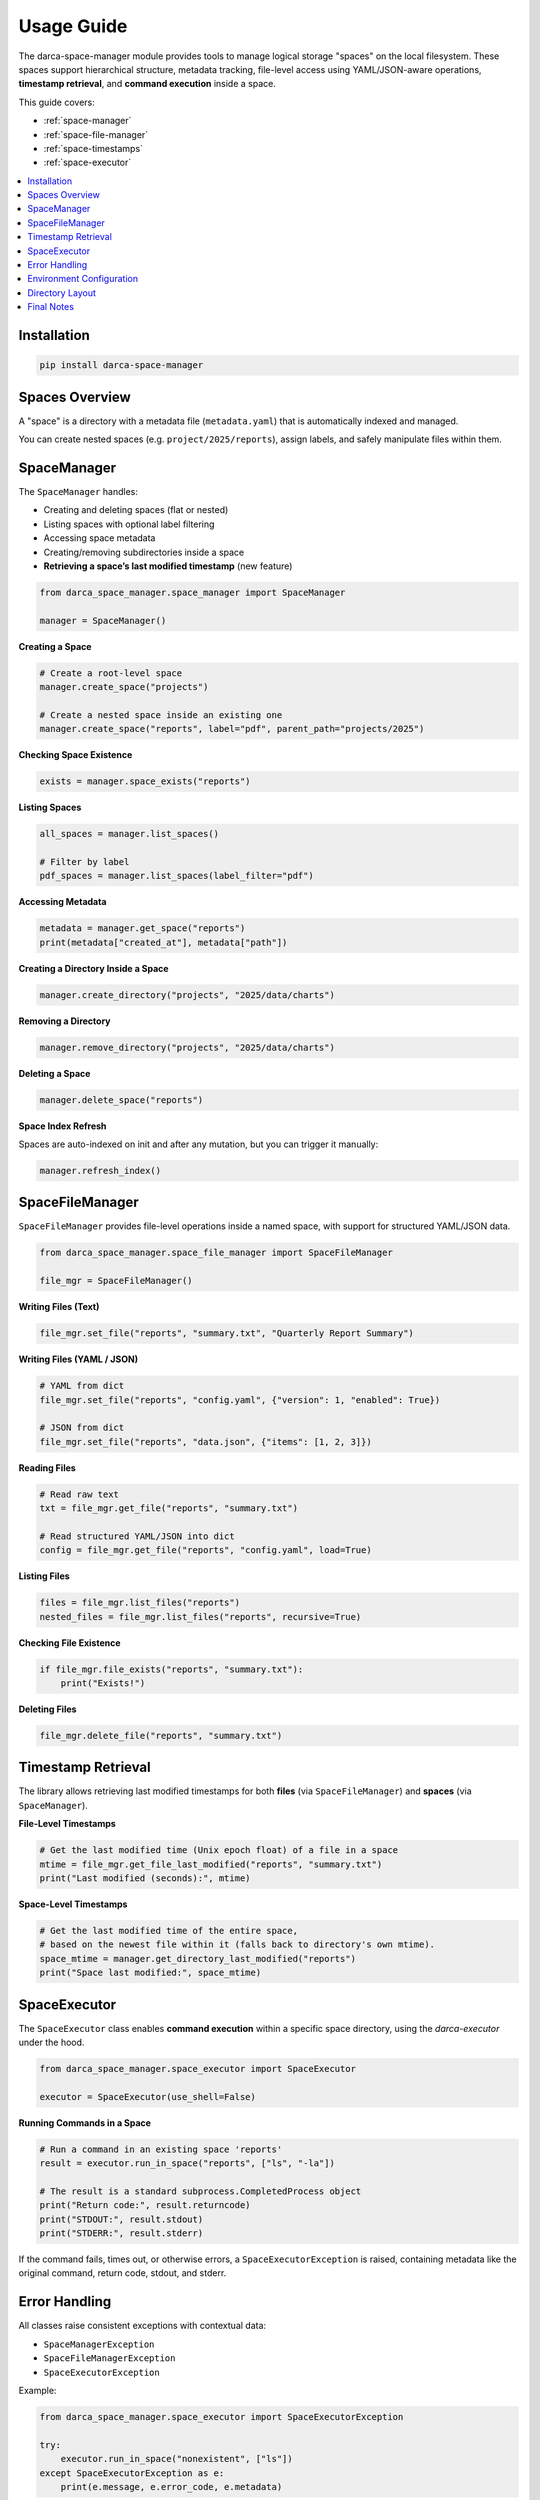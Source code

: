 Usage Guide
===========

The darca-space-manager module provides tools to manage logical storage "spaces" on the local filesystem. These spaces support hierarchical structure, metadata tracking, file-level access using YAML/JSON-aware operations, **timestamp retrieval**, and **command execution** inside a space.

This guide covers:

- :ref:`space-manager`
- :ref:`space-file-manager`
- :ref:`space-timestamps`
- :ref:`space-executor`

.. contents::
   :local:
   :depth: 2

Installation
------------

.. code-block:: bash

   pip install darca-space-manager

Spaces Overview
---------------

A "space" is a directory with a metadata file (``metadata.yaml``) that is automatically indexed and managed.

You can create nested spaces (e.g. ``project/2025/reports``), assign labels, and safely manipulate files within them.

.. _space-manager:

SpaceManager
------------

The ``SpaceManager`` handles:

- Creating and deleting spaces (flat or nested)
- Listing spaces with optional label filtering
- Accessing space metadata
- Creating/removing subdirectories inside a space
- **Retrieving a space’s last modified timestamp** (new feature)

.. code-block:: python

   from darca_space_manager.space_manager import SpaceManager

   manager = SpaceManager()

**Creating a Space**

.. code-block:: python

   # Create a root-level space
   manager.create_space("projects")

   # Create a nested space inside an existing one
   manager.create_space("reports", label="pdf", parent_path="projects/2025")

**Checking Space Existence**

.. code-block:: python

   exists = manager.space_exists("reports")

**Listing Spaces**

.. code-block:: python

   all_spaces = manager.list_spaces()

   # Filter by label
   pdf_spaces = manager.list_spaces(label_filter="pdf")

**Accessing Metadata**

.. code-block:: python

   metadata = manager.get_space("reports")
   print(metadata["created_at"], metadata["path"])

**Creating a Directory Inside a Space**

.. code-block:: python

   manager.create_directory("projects", "2025/data/charts")

**Removing a Directory**

.. code-block:: python

   manager.remove_directory("projects", "2025/data/charts")

**Deleting a Space**

.. code-block:: python

   manager.delete_space("reports")

**Space Index Refresh**

Spaces are auto-indexed on init and after any mutation, but you can trigger it manually:

.. code-block:: python

   manager.refresh_index()

.. _space-file-manager:

SpaceFileManager
----------------

``SpaceFileManager`` provides file-level operations inside a named space, with support for structured YAML/JSON data.

.. code-block:: python

   from darca_space_manager.space_file_manager import SpaceFileManager

   file_mgr = SpaceFileManager()

**Writing Files (Text)**

.. code-block:: python

   file_mgr.set_file("reports", "summary.txt", "Quarterly Report Summary")

**Writing Files (YAML / JSON)**

.. code-block:: python

   # YAML from dict
   file_mgr.set_file("reports", "config.yaml", {"version": 1, "enabled": True})

   # JSON from dict
   file_mgr.set_file("reports", "data.json", {"items": [1, 2, 3]})

**Reading Files**

.. code-block:: python

   # Read raw text
   txt = file_mgr.get_file("reports", "summary.txt")

   # Read structured YAML/JSON into dict
   config = file_mgr.get_file("reports", "config.yaml", load=True)

**Listing Files**

.. code-block:: python

   files = file_mgr.list_files("reports")
   nested_files = file_mgr.list_files("reports", recursive=True)

**Checking File Existence**

.. code-block:: python

   if file_mgr.file_exists("reports", "summary.txt"):
       print("Exists!")

**Deleting Files**

.. code-block:: python

   file_mgr.delete_file("reports", "summary.txt")


.. _space-timestamps:

Timestamp Retrieval
-------------------

The library allows retrieving last modified timestamps for both **files** (via ``SpaceFileManager``) and **spaces** (via ``SpaceManager``).

**File-Level Timestamps**

.. code-block:: python

   # Get the last modified time (Unix epoch float) of a file in a space
   mtime = file_mgr.get_file_last_modified("reports", "summary.txt")
   print("Last modified (seconds):", mtime)

**Space-Level Timestamps**

.. code-block:: python

   # Get the last modified time of the entire space,
   # based on the newest file within it (falls back to directory's own mtime).
   space_mtime = manager.get_directory_last_modified("reports")
   print("Space last modified:", space_mtime)


.. _space-executor:

SpaceExecutor
-------------

The ``SpaceExecutor`` class enables **command execution** within a specific space directory, using the `darca-executor` under the hood.  

.. code-block:: python

   from darca_space_manager.space_executor import SpaceExecutor

   executor = SpaceExecutor(use_shell=False)

**Running Commands in a Space**

.. code-block:: python

   # Run a command in an existing space 'reports'
   result = executor.run_in_space("reports", ["ls", "-la"])

   # The result is a standard subprocess.CompletedProcess object
   print("Return code:", result.returncode)
   print("STDOUT:", result.stdout)
   print("STDERR:", result.stderr)

If the command fails, times out, or otherwise errors, a ``SpaceExecutorException`` is raised, containing metadata like the original command, return code, stdout, and stderr.

Error Handling
--------------

All classes raise consistent exceptions with contextual data:

- ``SpaceManagerException``
- ``SpaceFileManagerException``
- ``SpaceExecutorException``

Example:

.. code-block:: python

   from darca_space_manager.space_executor import SpaceExecutorException

   try:
       executor.run_in_space("nonexistent", ["ls"])
   except SpaceExecutorException as e:
       print(e.message, e.error_code, e.metadata)

Environment Configuration
-------------------------

By default, data is stored under:

.. code-block:: text

   ~/.local/share/darca_space/

You can override this using the ``DARCA_SPACE_BASE`` environment variable:

.. code-block:: bash

   export DARCA_SPACE_BASE=/custom/path/to/storage

Directory Layout
----------------

A typical layout:

.. code-block:: text

   ~/.local/share/darca_space/
   ├── metadata/
   │   └── spaces_index.yaml
   ├── logs/
   └── spaces/
       ├── projects/
       │   ├── metadata.yaml
       │   └── 2025/
       │       └── reports/
       │           ├── config.yaml
       │           └── summary.txt

Final Notes
-----------

- All paths and files are validated to remain within their space boundaries.
- YAML and JSON files are safely parsed and saved.
- Metadata is automatically refreshed and indexed.
- Timestamp utilities let you check when files or entire spaces were last modified.
- ``SpaceExecutor`` provides an easy way to run commands within a space, capturing output and error data.
- Exceptions include structured context for better debugging.
